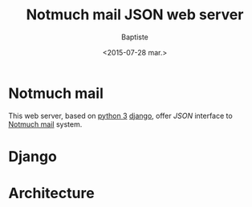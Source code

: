 #+TITLE: Notmuch mail JSON web server
#+DATE: <2015-07-28 mar.>
#+AUTHOR: Baptiste
#+EMAIL: bateast@bat.fr.eu.org

* Notmuch mail

  This web server, based on [[https://www.python.org/][python 3]] [[https://www.djangoproject.com/][django]], offer /JSON/ interface to [[http://notmuchmail.org/][Notmuch mail]] system.

* Django

* Architecture
